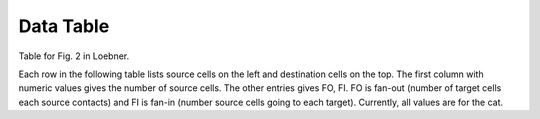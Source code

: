 Data Table
==========

Table for Fig. 2 in Loebner.

.. 
  comment
   _table_loebner_fig2a:

Each row in the following table lists source cells on the left and destination cells on the top. The first column with numeric values gives the number of source cells. The other entries gives FO, FI. FO is fan-out (number of target cells each source contacts) and FI is fan-in (number source cells going to each target). Currently, all values are for the cat.

.. tblrender:: loebner_fig2a
   :rows: "From cell", "basket", "golgi", "granule", "purkinje", "stellate"
   :cols: "To cell", "# cells", "basket", "golgi", "granule", "purkinje", "stellate" 


